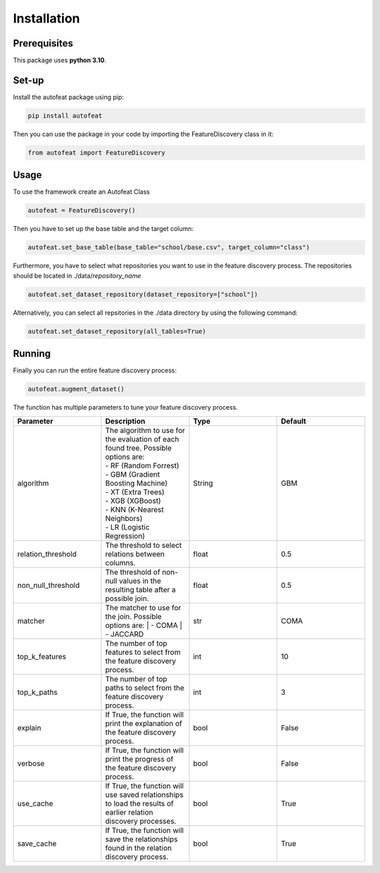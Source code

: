 .. _installation:

Installation
============

Prerequisites
-------------
This package uses **python 3.10**.

Set-up
------

Install the autofeat package using pip:

.. code-block:: python

    pip install autofeat

Then you can use the package in your code by importing the FeatureDiscovery class in it:

.. code-block:: python

    from autofeat import FeatureDiscovery


Usage
-----

To use the framework create an Autofeat Class

.. code-block:: python

    autofeat = FeatureDiscovery()

Then you have to set up the base table and the target column:

.. code-block:: python

   autofeat.set_base_table(base_table="school/base.csv", target_column="class")

Furthermore, you have to select what repositories you want to use in the feature discovery process.
The repositories should be located in ./data/*repository_name*

.. code-block:: python

   autofeat.set_dataset_repository(dataset_repository=["school"])

Alternatively, you can select all repsitories in the ./data directory by using the following command:

.. code-block:: python

   autofeat.set_dataset_repository(all_tables=True)

Running
-------

Finally you can run the entire feature discovery process:

.. code-block:: python

    autofeat.augment_dataset()

The function has multiple parameters to tune your feature discovery process.


.. list-table::
    :widths: 10 10 10 10
    :header-rows: 1
    
    * - Parameter
      - Description
      - Type
      - Default
    * - algorithm
      - | The algorithm to use for the evaluation of each found tree. Possible options are:
        | - RF (Random Forrest)
        | - GBM (Gradient Boosting Machine)
        | - XT (Extra Trees)
        | - XGB (XGBoost)
        | - KNN (K-Nearest Neighbors)
        | - LR (Logistic Regression)
      - String
      - GBM
    * - relation_threshold
      - The threshold to select relations between columns.
      - float
      - 0.5
    * - non_null_threshold
      - The threshold of non-null values in the resulting table after a possible join. 
      - float
      - 0.5
    * - matcher
      - The matcher to use for the join. Possible options are:
        | - COMA
        | - JACCARD
      - str
      - COMA
    * - top_k_features
      - The number of top features to select from the feature discovery process.
      - int
      - 10
    * - top_k_paths
      - The number of top paths to select from the feature discovery process.
      - int
      - 3
    * - explain
      - If True, the function will print the explanation of the feature discovery process.
      - bool
      - False
    * - verbose
      - If True, the function will print the progress of the feature discovery process.
      - bool
      - False
    * - use_cache
      - If True, the function will use saved relationships to load the results of earlier relation discovery processes.
      - bool
      - True
    * - save_cache
      - If True, the function will save the relationships found in the relation discovery process.
      - bool
      - True
